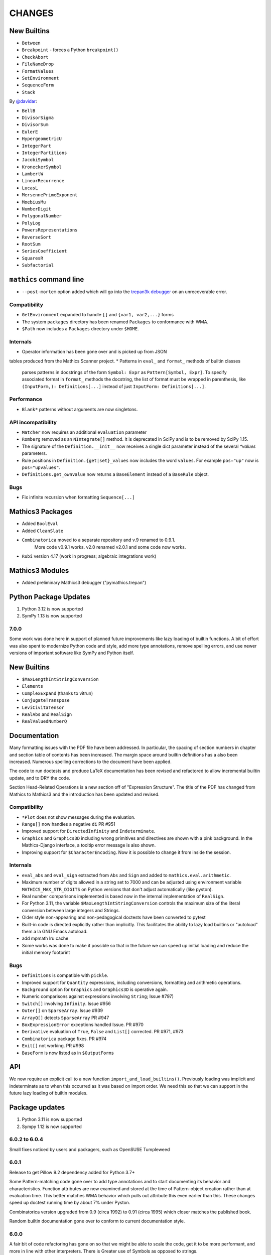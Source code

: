 CHANGES
=======


New Builtins
++++++++++++

* ``Between``
* ``Breakpoint`` - forces a Python ``breakpoint()``
* ``CheckAbort``
* ``FileNameDrop``
* ``FormatValues``
* ``SetEnvironment``
* ``SequenceForm``
* ``Stack``

By `@davidar <https://github.com/davidar>`_:

* ``BellB``
* ``DivisorSigma``
* ``DivisorSum``
* ``EulerE``
* ``HypergeometricU``
* ``IntegerPart``
* ``IntegerPartitions``
* ``JacobiSymbol``
* ``KroneckerSymbol``
* ``LambertW``
* ``LinearRecurrence``
* ``LucasL``
* ``MersennePrimeExponent``
* ``MoebiusMu``
* ``NumberDigit``
* ``PolygonalNumber``
* ``PolyLog``
* ``PowersRepresentations``
* ``ReverseSort``
* ``RootSum``
* ``SeriesCoefficient``
* ``SquaresR``
* ``Subfactorial``

``mathics`` command line
++++++++++++++++++++++++

* ``--post-mortem`` option added which will go into the `trepan3k debugger <https https://pypi.org/project/trepan3k/>`_ on an unrecoverable error.

Compatibility
-------------

* ``GetEnvironment`` expanded to handle ``[]`` and ``{var1, var2,...}`` forms
* The system ``packages`` directory has been renamed ``Packages`` to conformance with WMA.
* ``$Path`` now includes a ``Packages`` directory under ``$HOME``.

Internals
---------

* Operator information has been gone over and is picked up from JSON
tables produced from the Mathics Scanner project.
* Patterns in ``eval_`` and ``format_`` methods of builtin classes
  parses patterns in docstrings of the form
  ``Symbol: Expr`` as ``Pattern[Symbol, Expr]``.
  To specify associated format in ``format_`` methods the
  docstring, the list of format must be wrapped in parenthesis, like
  ``(InputForm,): Definitions[...]`` instead of just ``InputForm: Definitions[...]``.


Performance
-----------

* ``Blank*`` patterns without arguments are now singletons.

API incompatibility
-------------------

* ``Matcher`` now requires an additional ``evaluation`` parameter
* ``Romberg`` removed as an ``NIntegrate[]`` method. It is deprecated in SciPy and is to be removed by SciPy 1.15.
* The signature of the ``Definition.__init__`` now receives a single dict parameter instead of the several `*values` parameters.
* Rule positions in ``Definition.{get|set}_values`` now includes the word ``values``. For example ``pos="up"`` now is ``pos="upvalues"``.
* ``Definitions.get_ownvalue`` now returns a ``BaseElement`` instead of a ``BaseRule`` object.


Bugs
----

* Fix infinite recursion when formatting ``Sequence[...]``

Mathics3 Packages
+++++++++++++++++

* Added ``BoolEval``
* Added ``CleanSlate``
* ``Combinatorica`` moved to a separate repository and v.9 renamed to 0.9.1.
    More code v0.9.1 works. v2.0 renamed v2.0.1 and some code now works.
* ``Rubi`` version 4.17 (work in progress; algebraic integrations work)


Mathics3 Modules
++++++++++++++++

* Added preliminary Mathics3 debugger ("pymathics.trepan")

Python Package Updates
+++++++++++++++++++++++

#. Python 3.12 is now supported
#. SymPy 1.13 is now supported


7.0.0
-----

Some work was done here in support of planned future improvements like
lazy loading of builtin functions.  A bit of effort was also spent to
modernize Python code and style, add more type annotations, remove
spelling errors, and use newer versions of important software like
SymPy and Python itself.


New Builtins
++++++++++++

* ``$MaxLengthIntStringConversion``
* ``Elements``
* ``ComplexExpand`` (thanks to vitrun)
* ``ConjugateTranspose``
* ``LeviCivitaTensor``
* ``RealAbs`` and ``RealSign``
* ``RealValuedNumberQ``


Documentation
+++++++++++++

Many formatting issues with the PDF file have been addressed. In particular, the spacing of section numbers
in chapter and section table of contents has been increased. The margin space around builtin definitions has a
also been increased. Numerous spelling corrections to the document have been applied.

The code to run doctests and produce LaTeX documentation has been
revised and refactored to allow incremental builtin update, and to DRY the code.

Section Head-Related Operations is a new section off of "Expression
Structure". The title of the PDF has changed from Mathics to Mathics3
and the introduction has been updated and revised.

Compatibility
-------------

* ``*Plot`` does not show messages during the evaluation.
* ``Range[]`` now handles a negative ``di`` PR #951
* Improved support for ``DirectedInfinity`` and ``Indeterminate``.
* ``Graphics`` and ``Graphics3D`` including wrong primitives and directives
  are shown with a pink background. In the Mathics-Django interface, a tooltip
  error message is also shown.
* Improving support for ``$CharacterEncoding``. Now it is possible to change it
  from inside the session.


Internals
---------

* ``eval_abs`` and ``eval_sign`` extracted from ``Abs`` and ``Sign`` and added to ``mathics.eval.arithmetic``.
* Maximum number of digits allowed in a string set to 7000 and can be adjusted using environment variable
  ``MATHICS_MAX_STR_DIGITS`` on Python versions that don't adjust automatically (like pyston).
* Real number comparisons implemented is based now in the internal implementation of ``RealSign``.
* For Python 3.11, the variable ``$MaxLengthIntStringConversion`` controls the maximum size of
  the literal conversion between large integers and Strings.
* Older style non-appearing and non-pedagogical doctests have been converted to pytest
* Built-in code is directed explicitly rather than implicitly. This facilitates the ability to lazy load
  builtins or "autoload" them a la GNU Emacs autoload.
* add mpmath lru cache
* Some works was done to make it possible so that in the future we can speed up initial loading and reduce the initial memory footprint


Bugs
----

* ``Definitions`` is compatible with ``pickle``.
* Improved support for ``Quantity`` expressions, including conversions, formatting and arithmetic operations.
* ``Background`` option for ``Graphics`` and ``Graphics3D`` is operative again.
* Numeric comparisons against expressions involving ``String``; Issue #797)
* ``Switch[]`` involving ``Infinity``. Issue #956
* ``Outer[]`` on ``SparseArray``. Issue #939
* ``ArrayQ[]`` detects ``SparseArray`` PR #947
* ``BoxExpressionError`` exceptions handled Issue. PR #970
* ``Derivative`` evaluation of ``True``, ``False`` and ``List[]`` corrected. PR #971, #973
* ``Combinatorica`` package fixes. PR #974
* ``Exit[]`` not working. PR #998
* ``BaseForm`` is now listed as in ``$OutputForms``

API
+++

We now require an explicit call to a new function
``import_and_load_builtins()``. Previously loading was implicit and
indeterminate as to when this occurred as it was based on import
order. We need this so that we can support in the future lazy loading
of builtin modules.

Package updates
+++++++++++++++

#. Python 3.11 is now supported
#. Sympy 1.12 is now supported

6.0.2 to 6.0.4
--------------

Small fixes noticed by users and packagers, such as OpenSUSE Tumpleweed

6.0.1
-----

Release to get Pillow 9.2 dependency added for Python 3.7+

Some Pattern-matching code gone over to add type annotations and to start
documenting its behavior and characteristics. Function
attributes are now examined and stored at the time of Pattern-object creation
rather than at evaluation time. This better matches WMA behavior which pulls
out attribute this even earlier than this.  These changes speed up
doctest running time by about 7% under Pyston.

Combinatorica version upgraded from 0.9 (circa 1992) to 0.91 (circa 1995) which closer matches the published book.

Random builtin documentation gone over to conform to current documentation style.

6.0.0
-----

A fair bit of code refactoring has gone on so that we might be able to
scale the code, get it to be more performant, and more in line with
other interpreters. There is Greater use of Symbols as opposed to strings.

The builtin Functions have been organized into grouping akin to what is found in WMA.
This is not just for documentation purposes, but it better modularizes the code and keep
the modules smaller while suggesting where functions below as we scale.

Image Routines have been gone over and fixed. Basically we use Pillow
imaging routines and as opposed to home-grown image code.

A number of Built-in functions that were implemented were not accessible for various reasons.

Mathics3 Modules are better integrated into the documentation.
Existing Mathics3 modules ``pymathics.graph`` and ``pymathics.natlang`` have
had a major overhaul, although more is needed. And will continue after the 6.0.0 release

We have gradually been rolling in more Python type annotations and
current Python practices such as using ``isort``, ``black`` and ``flake8``.

Evaluation methods of built-in functions start ``eval_`` not ``apply_``.


API
+++

#. New function ``mathics.system_info.python_implementation()`` shows the Python Implementation, e.g. CPython, PyPy, Pyston that is running Python. This is included in the information ``mathics.system_info.mathics_system__system_info()`` returns and is used in ``$PythonImplementation``
#. A list of optional software can be found in ``mathics.optional_software``. Versions of that software are included in ``mathics.version_info``.


Package update
--------------

#. SymPy 1.11.1 accepted
#. Numpy 1.24.0 accepted


New Builtins
++++++++++++

#. ``$BoxForms``
#. ``$OutputForms``
#. ``$PrintForms``
#. ``$PythonImplementation``
#. ``Accuracy``
#. ``ClebschGordan``
#. ``ComplexExpand`` (@yzrun)
#. ``Curl`` (2-D and 3-D vector forms only)
#. ``DiscretePlot``
#. ``Kurtosis``
#. ``ListLogPlot``
#. ``LogPlot``
#. ``$MaxMachineNumber``
#. ``$MinMachineNumber``
#. ``NumberLinePlot``
#. ``PauliMatrix``
#. ``Remove``
#. ``SetOptions``
#. ``SixJSymbol``
#. ``Skewness``
#. ``ThreeJSymbol``


Documentation
+++++++++++++

#. All Builtins have links to WMA pages.
#. "Accuracy and Precision" section added to the Tutorial portion.
#. "Attribute Definitions" section reinstated.
#. "Expression Structure" split out as a guide section (was "Structure of Expressions").
#. "Exponential Functional" split out from "Trigonometry Functions"
#. "Functional Programming" section split out.
#. "Image Manipulation" has been split off from Graphics and Drawing and turned into a guide section.
#. Image examples now appear in the LaTeX and therefore the PDF doc
#. "Logic and Boolean Algebra" section reinstated.
#. "Forms of Input and Output" is its own guide section.
#. More URL links to Wiki pages added; more internal cross links added.
#. "Units and Quantities" section reinstated.
#. The Mathics3 Modules are now included in LaTeX and therefore the PDF doc.

Internals
+++++++++

#. ``boxes_to_`` methods are now optional for ``BoxElement`` subclasses. Most of the code is now moved to the ``mathics.format`` submodule, and implemented in a more scalable way.
#. ``from_mpmath`` conversion supports a new parameter ``acc`` to set the accuracy of the number.
#. ``mathics.builtin.inout`` was split in several modules (``inout``, ``messages``, ``layout``, ``makeboxes``) in order to improve the documentation.
#. ``mathics.eval`` was create to have code that might be put in an instruction interpreter. The opcodes-like functions start ``eval_``, other functions are helper functions for those.
#. Operator name to Unicode or ASCII comes from Mathics scanner character tables.
#. Builtin instance methods that start ``eval`` are considered rule matching and function application; the use of the name ``apply``is deprecated, when ``eval`` is intended.
#. Modularize and improve the way in which ``Builtin`` classes are selected to have an associated ``Definition``.
#. ``_SetOperator.assign_elementary`` was renamed as ``_SetOperator.assign``. All the special cases are not handled by the ``_SetOperator.special_cases`` dict.
#. ``isort`` run over all Python files. More type annotations and docstrings on functions added.
#. caching on immutable atoms like, ``String``, ``Integer``, ``Real``, etc. was improved; the ``__hash__()`` function was sped up. There is a small speedup overall from this at the expense of increased memory.
#. more type annotations added to functions, especially builtin functions
#. Numerical constants used along the code was renamed using caps, according to the Python's convention.

Bugs
++++

# ``0`` with a given precision (like in ```0`3```) is now parsed as ``0``, an integer number.
# Reading certain GIFs now work again
#. ``Random[]`` works now.
#. ``RandomSample`` with one list argument now returns a random ordering of the list items. Previously it would return just one item.
#. Origin placement corrected on ``ListPlot`` and ``LinePlot``.
#. Fix long-standing bugs in Image handling
#. Some scikit image routines line ``EdgeDetect`` were getting omitted due to overly stringent PyPI requirements
#. Units and Quantities were sometimes failing. Also they were omitted from documentation.
#. Better handling of ``Infinite`` quantities.
#. Improved ``Precision`` and ``Accuracy``compatibility with WMA. In particular, ``Precision[0.]`` and ``Accuracy[0.]``
#. Accuracy in numbers using the notation ``` n.nnn``acc ```  now is properly handled.
#. numeric precision in mpmath was not reset after operations that changed these. This cause huges slowdowns after an operation that set the mpmath precision high. This was the source of several-minute slowdowns in testing.
#. GIF87a (```MadTeaParty.gif`` or ExampleData) image loading fixed
#. Replace non-free Leena image with a a freely distributable image. Issue #728


PyPI Package requirements
+++++++++++++++++++++++++

Mathics3 aims at a more richer set of functionality.

Therefore NumPy and Pillow (9.10 or later) are required Python
packages where they had been optional before.  In truth, probably
running Mathics without one or both probably did not work well if it
worked at all; we had not been testing setups that did not have NumPy.

Enhancements
++++++++++++

#. Vector restriction on ``Norm[]`` removed. "Frobinius" p-form allowed.
#. Better handling of comparisons with finite precision numbers.
#. Improved implementation for  ``Precision``.
#. Infix operators, like ``->`` render with their Unicode symbol when ``$CharacterEncoding`` is not "ASCII".
#. ``Grid`` compatibility with WMA was improved.  Now it supports non-uniform list of lists and lists with general elements.
#. Support for BigEndian Big TIFF



5.0.2
-----

Get in `requirements-cython.txt`` into tarball. Issue #483

New Symbols
+++++++++++

#. ``Undefined``



5.0.1
-----

Mostly a release to fix a Python packaging problem.

Internals
+++++++++


#. ``format`` and ``do_format`` methods were removed from the interface of
   ``BaseElement``, becoming non-member functions.
#. The class ``BoxElement`` was introduced as a base for boxing elements.

New Builtin
+++++++++++
#. 'Inverse Gudermannian'.

Documentation
+++++++++++++

Hyperbolic functions were split off form trigonometry and exponential functions. More URL links were added.

Bugs
++++

#. Creating a complex number from Infinity no longer crashes and returns 'I * Infinity'

5.0.0
------


This release starts to address some of the performance problems and terminology confusion that goes back to the very beginning.
As a result, this release is not API compatible with prior releases.

In conjunction with the performance improvement in this release, we start refactoring some of the core classes and modules to start to get this to look and act more like other interpreters, and to follow more current Python practice.

More work will continue in subsequent releases.

New Builtins
++++++++++++
#. Euler's ``Beta`` function.
#. ``Bernoulli``.
#. ``CatalanNumber`` (Integer arguments only).
#. ``CompositeQ``.
#. ``Diagonal``. Issue #115.
#. ``Divisible``.
#. ``EllipticE``
#. ``EllipticF``
#. ``EllipticK``
#. ``EllipticPi``
#. ``EulerPhi``
#. ``$Echo``. Issue #42.
#. ``FindRoot`` was improved for supporting numerical derivatives Issue #67, as well as the use of scipy libraries when are available.
#. ``FindRoot`` (for the ``newton`` method) partially supports ``EvaluationMonitor`` and ``StepMonitor`` options.
#. ``FindMinimum`` and ``FindMaximum`` now have a minimal implementation for 1D problems and the use of scipy libraries when are available.
#. ``LogGamma``.
#. ``ModularInverse``.
#. ``NumericFunction``.
#. ``Projection``.
#. Partial support for Graphics option ``Opacity``.
#. ``SeriesData`` operations was improved.
#. ``TraceEvaluation[]`` shows expression name calls and return values of it argument.
   -  Pass option ``ShowTimeBySteps``, to show accumulated time before each step
   - The variable ``$TraceEvalution`` when set True will show all expression evaluations.
#. ``TraditionalForm``


Enhancements
++++++++++++

#. ``D`` acts over ``Integrate`` and  ``NIntegrate``. Issue #130.
#. ``SameQ`` (``===``) handles chaining, e.g. ``a == b == c`` or ``SameQ[a, b, c]``.
#. ``Simplify`` handles expressions of the form ``Simplify[0^a]`` Issue #167.
#. ``Simplify`` and ``FullSimplify`` support optional parameters ``Assumptions`` and ``ComplexityFunction``.
#. ``UnsameQ`` (``=!=``) handles chaining, e.g. ``a =!= b =!= c`` or ``UnsameQ[a, b, c]``.
#. Assignments to usage messages associated with ``Symbols`` is allowed as it is in WMA. With this and other changes, Combinatorica 2.0 works as written.
#. ``Share[]`` performs an explicit call to the Python garbage collection and returns the amount of memory free.
#. Improve the compatibility of ``TeXForm`` and ``MathMLForm`` outputs with WMA. MathML tags around numbers appear as "<mn>" tags instead of "<mtext>", except in the case of ``InputForm`` expressions. In TeXForm some quotes around strings have been removed to conform to WMA. It is not clear whether this is the correct behavior.
#. Allow ``scipy`` and ``skimage`` to be optional. In particular: revise ``Nintegrate[]`` to use ``Method="Internal"`` when scipy isn't available.
#. Pyston up to versions from 2.2 to 2.3.4 are supported as are PyPy versions from 3.7-7.3.9.0 up 3.9-7.3.9. However those Python interpreters may have limitations and limitations on packages that they support.
#. Improved support for ``Series`` Issue #46.
#. ``Cylinder`` rendering is implemented in Asymptote.


Documentation
+++++++++++++

#. "Testing Expressions" section added.
#. "Representation of Numbers" section added.
#. "Descriptive Statistics" section added and "Moments" folded into that.
#. Many More URL references. ``<url>`` now supports link text.
#. Reference Chapter and Sections are now in alphabetical order
#. Two-column mode was removed in most sections so the printed PDF looks nicer.
#. Printed Error message output in test examples is in typewriter font and doesn't drop inter-word spaces.

Internals
+++++++++

#. Inexplicably, what the rest of the world calls a "nodes" in a tree or or in WMA "elements" in a tree had been called a "leaves". We now use the proper term "element".
#. Lots of predefined ``Symbol``s have been added. Many appear in the module ``mathics.core.systemsymbols``.
#. Attributes are now stored in a bitset instead of a tuple of string. This speeds up attributes read, and RAM usage, .
#. ``Symbol.is_numeric`` and  ``Expression.is_numeric`` now uses the attribute ``Definition.is_numeric`` to determine the returned value.
#. ``NIntegrate`` internal algorithms and interfaces to ``scipy`` were moved to ``mathics.algorithm.integrators`` and ``mathics.builtin.scipy_utils.integrators`` respectively.
#. ``N[Integrate[...]]`` now is evaluated as ``NIntegrate[...]``
#. Definitions for symbols ``CurrentContext`` and ``ContextPath[]`` are mirrored in the ``mathics.core.definitions.Definitions`` object for faster access.
#. ``FullForm[List[...]]`` is shown as ``{...}`` according to the WL standard.
#. ``Expression.is_numeric()`` accepts an ``Evaluation`` object as a parameter;  the definitions attribute of that is used.
#. ``SameQ`` first checks the type, then the ``id``, and then names in symbols.
#. In ``mathics.builtin.patterns.PatternTest``, if the condition is one of the most used tests (``NumberQ``, ``NumericQ``, ``StringQ``, etc) the ``match`` method is overwritten to specialized versions that avoid function calls.
#. ``mathics.core.patterns.AtomPattern`` specializes the comparison depending of the ``Atom`` type.
#. To speed up development, you can set ``NO_CYTHON`` to skip Cythonizing Python modules. If you are using Pyston or PyPy, Cythonization slows things down.
#. ``any`` and``all`` calls were unrolled as loops in Cythonized modules: this avoids the overhead of a function call replacing it by a (C) for loop, which is faster.
#. A bug was fixed relating to the order in which ``mathics.core.definitions`` stores the rules
#. ``InstanceableBuiltin`` -> ``BuiltinElement``
#. ``BoxConstruction`` -> ``BoxExpression``
#. the method ``Element.is_true()`` was removed in favor of ``is SymbolTrue``
#. ``N[_,_,Method->method]`` was reworked. Issue #137.
#. The methods  ``boxes_to_*`` were moved to ``BoxExpression``.
#. remove ``flatten_*`` from the ``Atom`` interface.
#. ``Definition`` has a new property ``is_numeric``.

Speed improvements:
-------------------

#. Creating two ``Symbol`` objects with the same name will give the same object. This avoids unnecessary string comparisons, and calls to ``ensure_context``.
#. Attributes are now stored in a bitset instead of a tuple of strings.
#. The ``Definitions`` object has two properties: ``current_contex`` and ``context_path``. This speeds up the lookup of symbols names.  These properties store their values into the corresponding symbols in the ``builtin`` definitions.
#. ``eval_N`` was add to speed up the then often-used built-in function ``N``.
#. ``Expression`` evaluation was gone over and improved. properties on the collection which can speed up evaluation, such as whether an expression is fully evaluated, is ordered, or is flat are collected.
#. ``List`` evaluation is customized. There is a new ``ListExpression`` class which has a more streamlined ``evaluate()`` method. More of this kind of thing will follow
#. ``BaseExpression.get_head`` avoids building a symbol saving two function calls.


Package update
--------------

#. SymPy 1.10.1

Compatibility
+++++++++++++

#. ``ScriptCommandLine`` now returns, as the first element, the name of the script file (when available), for compatibility with WMA. Issue #132.
#. ``Expression.numerify`` improved in a way to obtain a behavior closer to WMA.
#. ``NumericQ`` lhs expressions are now handled as a special case in assignment. For example, ``NumericQ[a]=True`` tells the interpreter that ``a`` must be considered a numeric quantity, so ``NumericQ[Sin[a]]`` evaluates to ``True``.

Bugs
++++

#. ``First``, ``Rest`` and  ``Last`` now handle invalid arguments.
#.  ``Set*``: fixed issue #128.
#.  ``SameQ``: comparison with MachinePrecision only needs to be exact within the last bit Issue #148.
#. Fix a bug in ``Simplify`` that produced expressions of the form ``ConditionalExpression[_,{True}]``.
#. Fix bug in ``Clear``  and ``ClearAll`` (#194).
#. Fix base 10 formatting for infix ``Times``. Issue #266.
#. Partial fix of ``FillSimplify``
#. Streams used in MathicsOpen are now freed and their file descriptors now released. Issue #326.
#. Some temporary files that were created are now removed from the filesystem. Issue #309.
#. There were a number of small changes/fixes involving ``NIntegrate`` and its Method options. ``Nintegrate`` tests have been expanded.
#. Fix a bug in handling arguments of pythonized expressions, that are produced by ``Compile`` when the llvmlite compiler fails.
#. ``N`` now handles arbitrary precision numbers when the number of digits is not specified.
#. `N[Indeterminate]` now produces `Indeterminate` instead a `PrecisionReal(nan)`.
#. Fix crash in ``NestWhile`` when supplying ``All`` as the fourth argument.
#. Fix the comparison between ``Image`` and other expressions.
#. Fix an issue that prevented that `Collect` handles properly polynomials on expressions (issue #285).
#. Fix a bug in formatting expressions of the form ``(-1)^a`` without the parenthesis (issue #332).
#. Fix a but in failure in the order in which ``mathics.core.definitions`` stores the rules.
#. Numeric overflows now do not affect the full evaluation, but instead just the element which produce it.
#. Compatibility with the way expressions are ordered more closely follows WMA: Now expressions with fewer elements come first (issue #458).
#. The order of the context name resolution (and ``$ContextPath``) was switched; ``"System`` comes before ``"Global``.

Incompatible changes
+++++++++++++++++++++

The following changes were motivated by a need to speed up the interpreter.

#. ``Expression`` arguments differ. The first parameter has to be a ``Symbol`` while the remaining arguments have to be some sort of ``BaseElement`` rather than something that can be converted to an element. Properties for the collection of elements can be specified when they are known. To get the old behavior, use ``to_expression``
#. Expressions which are lists are a new kind of class, ``ListExpression``. As with expressions, the constructor requires valid elements, not something convertible to an element. Use ``to_mathics_list``


-----------------


4.0.1
-----

New builtins
++++++++++++

#. ``Guidermannian``
#. ``Cone``
#. ``Tube``
#. ``Normal`` now have a basic support for ``SeriesData``

Tensor functions:

#. ``RotationTransform``
#. ``ScalingTransform``
#. ``ShearingTransform``
#. ``TransformationFunction``
#. ``TranslationTransform``

Spherical Bessel functions:

#. ``SphericalBesselJ``
#. ``SphericalBesselY``
#. ``SphericalHankelH1``
#. ``SphericalHankelH2``

Gamma functions:

#. ``PolyGamma``
#. ``Stieltjes``

Uniform Polyhedron
#. ``Dodecahedron``
#. ``Icosahedron``
#. ``Octahedron``
#. ``TetraHedron``
#. ``UniformPolyedron``

Mathics-specific

#. ``TraceBuiltin[]``, ``$TraceBuiltins``, ``ClearTrace[]``, ``PrintTrace[]``

These collect builtin-function call counts and elapsed time in the routines.
``TraceBuiltin[expr]`` collects information for just *expr*. Whereas
setting ``$TraceBuiltins`` to True will accumulate results of evaluations
``PrintTrace[]`` dumps the statistics and ``ClearTrace[]`` clears the statistics data.

``mathics -T/--trace-builtin`` is about the same as setting
``$TraceBuiltins = True`` on entry and runs ``PrintTrace[]`` on exit.


Bugs
++++

#. Fix and document better behavior of ``Quantile``
#. Improve Asymptote ``BezierCurve`` implementation
#. ``Rationalize`` gives symmetric results for +/- like MMA does. If the result is an integer, it stays that way.
#. stream processing was redone. ``InputStream``, ``OutputStream`` and ``StringToStream`` should all open, close, and assign stream numbers now

4.0.0
#.----

The main thrust behind this API-breaking release is to be able to
support a protocol for Graphics3D.

It new Graphics3D protocol is currently expressed in JSON. There is an
independent `threejs-based module
<https://www.npmjs.com/package/@mathicsorg/mathics-threejs-backend>`_
to implement this. Tiago Cavalcante Trindade is responsible for this
code.

The other main API-breaking change is more decentralization of the
Mathics Documentation. A lot more work needs to go on here, and so
there will be one or two more API breaking releases. After this
release, the documentation code will be split off into its own git
repository.

Enhancements
++++++++++++

#. a Graphics3D protocol, mentioned above, has been started
#. ``mathics.setting`` have been gone over to simplify.
#. A rudimentary and crude SVG Density Plot was added. The prior method relied on mysterious secret handshakes in JSON between Mathics Core and Mathics Django. While the density plot output was nicer in Mathics Django, from an overall API perspective this was untenable. A future version may improve SVG handling of Density plots using elliptic density gratings in SVG. And/or we may define this in the JSON API.
#. SVG and Asymptote drawing now includes inline comments indicating which Box Structures are being implemented in code

Documentation
+++++++++++++

#. Document data used in producing PDFs and HTML-rendered documents is now stored in both the user space, where it can be extended, and in the package install space -- which is useful when there is no user-space data.
#. The documentation pipeline has been gone over. Turning the internal data into a LaTeX file is now a separate own program. See ``mathics/doc/test/README.rst`` for an overview of the dataflow needed to create a PDF.
#. Summary text for various built-in functions has been started. These  summaries are visible in Mathics Django when lists links are given in Chapters, Guide Sections, or Sections.
#. A Sections for Lists has been started and grouping for these have been added. So code and sections have moved around here.
#. Regexp detection of tests versus document text has been improved.
#. Documentation improved
#. The flakiness around showing sine graphs with filling on the axes or below has been addressed. We now warn when a version of Asymptote or Ghostscript is used that is likely to give a problem.

Bugs
++++

#. A small SVGTransform bug was fixed. Thanks to axelclk for spotting.
#. Elliptic arcs are now supported in Asymptote. There still is a bug however in calculating the bounding box when this happens.
#. A bug in image decoding introduced in 3.1.0 or so was fixed.
#. A bug SVG LineBoxes was fixed

Regressions
+++++++++++

#. Some of the test output for builtins inside a guide sections is not automatically rendered
#. Density plot rendered in Mathics Django do not render as nice since we no longer use the secret protocol handshake hack. We may fix this in a future release
#. Some of the Asymptote graphs look different. Graphic3D mesh lines are not as prominent or don't appear. This is due to using a newer version of Asymptote, and we will address this in a future release.

3.1.0
-----

New variables and builtins
++++++++++++++++++++++++++

#. ``Arrow`` for Graphics3D (preliminary)
#. ``Cylinder`` (preliminary)
#. ``Factorial2`` PR #1459 Issue #682.

Enhancements
++++++++++++

Large sections like the "Strings and Characters", "Integer Functions" and "Lists" sections
have been broken up into subsections. These more closely match
online WL "Guide" sections.  This is beneficial not just in the
documentation, but also for code organization. See PRs #1464, #1473.

A lot more work is needed here.

The Introduction section of the manual has been revised. Licensing and Copyright/left sections
have been reformatted for non-fixed-width displays. #1474

PolarPlot documentation was improved. #1475.

A getter/setter method for Mathics settings was added #1472.


Bugs
++++

#. Add ``requirements-*.txt``to distribution files. ``pip install Mathics3[dev]`` should work now. PR #1461
#. Some ``PointBox`` bugs were fixed
#. Some ``Arrow3DBox`` and ``Point3DBox`` bugs were fixed PR #1463
#. Fix bug in ``mathics`` CLI when  ``-script`` and ``-e`` were combined PR #1455

-----------------


3.0.0
-----

Overall there is a major refactoring underway of how formatting works
and its interaction with graphics.  More work will come in later releases.

Some of the improvements are visible not here but in the front-ends
mathicsscript and mathics-django. In mathicsscript, we can now show
SVG images (via matplotlib).  In Mathics Django, images and threejs
graphs are no longer embedded in MathML.

A lot of the improvements in this release were done or made possible with the help of
Tiago Cavalcante Trindade.

Enhancements
++++++++++++

It is now possible to get back SVG, and graphics that are not embedded in MathML.

The code is now Pyston 2.2 compatible. However ``scipy`` ``lxml`` are
not currently available on Pyston so there is a slight loss of
functionality. The code runs about 30% faster under Pyston 2.2. Note
that the code also works under PyPy 3.7.

Bugs
++++

#. Tick marks and the placement of numbers on charts have been corrected. PR #1437
#. Asymptote now respects the ``PointSize`` setting.
#. In graphs rendered in SVG, the ``PointSize`` has been made more closely match Mathematica.
#. Polygons rendered in Asymptote now respects the even/odd rule for filling areas.

Density Plots rendered in SVG broke with this release. They will be reinstated in the future.

Documentation
+++++++++++++

Go over settings file to ensure usage names are full sentences.

We have started to put more builtins in the sections or subsections
following the organization in Mathematics 5 or as found in the online
Wolfram Language Reference. As a result, long lists in previous topics
are a bit shorter and there are now more sections. This work was
started in 2.2.0.

More work is needed on formatting and showing this information, with
the additional breakout we now have subsections. More reorganization
and sectioning is needed.

These cleanups will happen in a future version.

Chapters without introductory text like ``Structural Operations``, or ``Tensors`` have had descriptions added.

Sections that were empty have either been expanded or removed because
the underlying name was never a user-level built in, e.g. the various
internal Boxing functions like ``DiskBox``, or ``CompiledCodeBox``

Documentation specific builtins like ``PolarPlot`` or
``BernsteinBasis`` have been added improved, and document examples
have been revised such as for ``PieChart``, ``Pi`` and others.

The Mathics Gallery examples have been updated.

Some slight improvements were made to producing the PDF and more kinds
of non-ASCII symbols are tolerated. Expect more work on this in the future via tables from the `Mathics Scanner <https://pypi.org/project/Mathics-Scanner/1.2.1/>`_ project.

Chapters are no longer in Roman Numerals.


Internal changes
++++++++++++++++

#. ``docpipline.py``  accepts the option ``--chapters`` or ``-c`` to narrow tests to a particular chapter
#. Format routines have been isolated into its own module. Currently we have format routines for SVG, JSON and Asymptote. Expect more reorganization in the future.
#. Boxing routines have been isolated to its own module.
#. The entire code base has been run through the Python formatter `black <https://black.readthedocs.io/en/stable/>`_.
#. More Python3 types to function signatures have been added.
#. More document tests that were not user-visible have been moved to unit tests which run faster. More work is needed here.

2.2.0
-----

Package update
++++++++++++++

#. SymPy 1.8

New variables and builtins
++++++++++++++++++++++++++

#. ``Arg``
#. ``CoefficientArrays`` and ``Collect`` (#1174, #1194)
#. ``Dispatch``
#. ``FullSimplify``
#. ``LetterNumber`` #1298. The ``alphabet`` parameter supports only a minimal number of languages.
#. ``MemoryAvailable``
#. ``MemoryInUse``
#. ``Nand`` and ``Nor`` logical functions.
#. ``Series``,  ``O`` and ``SeriesData``
#. ``StringReverse``
#. ``$SystemMemory``
#. Add all of the named colors, e.g. ``Brown`` or ``LighterMagenta``.



Enhancements
++++++++++++

#. a function ``evaluate_predicate`` allows for a basic predicate evaluation using ``$Assumptions``.
#. ``Attributes`` accepts a string parameter.
#. ``Cases`` accepts Heads option. Issue #1302.
#. ``ColorNegate`` for colors is supported.
#. ``D`` and ``Derivative`` improvements.
#. ``Expand`` and ``ExpandAll`` now support a second parameter ``patt`` Issue #1301.
#. ``Expand`` and ``ExpandAll`` works with hyperbolic functions (``Sinh``, ``Cosh``, ``Tanh``, ``Coth``).
#. ``FileNames`` returns a sorted list. Issue #1250.
#. ``FindRoot`` now accepts several optional parameters like ``Method`` and ``MaxIterations``. See Issue #1235.
#. ``FixedPoint`` now supports the ``SameTest`` option.
#. ``mathics`` CLI now uses its own Mathics ``settings.m`` file
#. ``Prepend`` works with ``DownValues`` Issue #1251
#. ``Prime`` and ``PrimePi`` now accept a list parameter and have the ``NumericFunction`` attribute.
#. ``Read`` with ``Hold[Expression]`` now supported. (#1242)
#. ``ReplaceRepeated`` and ``FixedPoint`` now supports the ``MaxIteration`` option. See Issue #1260.
#. ``Simplify`` performs a more sophisticated set of simplifications.
#. ``Simplify`` accepts a second parameter that temporarily overwrites ``$Assumptions``.
#. ``StringTake`` now accepts form containing a list of strings and specification. See Issue #1297.
#. ``Table`` [*expr*, *n*] is supported.
#. ``ToExpression`` handles multi-line string input.
#. ``ToString`` accepts an optional *form* parameter.
#. ``ToExpression`` handles multi-line string input.
#. ``$VersionNumber`` now set to 10.0 (was 6.0).
#. The implementation of Streams was redone.
#. Function ``mathics.core.definitions.autoload_files`` was added and exposed to allow front-ends to provide their own custom Mathics. settings.
#. String output in the ``mathics`` terminal has surrounding quotes to make it more visually distinct from unexpanded and symbol output. To disable this behavior use ``--strict-wl-output``.


Bug fixes
+++++++++

#. ``SetTagDelayed`` now does not evaluate the RHS before assignment.
#. ``$InstallationDirectory`` starts out ``Unprotected``.
#. ``FindRoot`` now handles equations.
#. Malformed Patterns are detected and an error message is given for them.
#. Functions gone over to ensure the ``Listable`` and ``NumericFunction`` properties are correct.


Incompatible changes
#.-------------------

#. ``System`$UseSansSerif`` moved from core and is sent front-ends using ``Settings`$UseSansSerif``.


Internal changes
#.---------------

#. ``docpipeline.py``  accepts the option ``-d`` to show how long it takes to parse, evaluate and compare each individual test. ``-x`` option (akin to ``pytests -x`` is a short-hand for stop on first error
#. Some builtin functions have been grouped together in a module underneath the top-level builtin directory.  As a result, in the documents you will list some builtins listed under an overarching category like ``Specific Functions`` or ``Graphics, Drawing, and Images``. More work is expected in the future to improve document sectioning.
#. ``System`$Notebooks`` is removed from settings. It is in all of the front-ends now.


2.1.0
-----

New builtins
++++++++++++

#. ``ArcTanh``
#. ``ByteArray``
#. ``CreateFile``
#. ``CreateTemporary``
#. ``FileNames``
#. ``NIntegrate``
#. ``PartitionsP``
#. ``$Notebooks``
#. ``SparseArray``

Enhancements
++++++++++++

#. The Mathics version is checked for builtin modules at load time. A message is given when a builtin doesn't load.
#. Automatic detection for the best strategy to numeric evaluation of constants.
#. ``FileNameJoin`` now implements ``OperatingSystem`` option
#. Mathics functions are accepted by ``Compile[]``. The return value or type will be ``Compile[] and CompiledFunction[]``.  Every Mathics Expression can have a compiled form, which may be implemented as a Python function.
#. ``Equal[]`` now compares complex against other numbers properly.
#. Improvements in handling products with infinite factors: ``0 Infinity``-> ``Indeterminate``, and ``expr Infinity``-> ``DirectedInfinite[expr]``
#. ``$Path`` is now ``Unprotected`` by default
#. ``Read[]`` handles expressions better.
#. ``StringSplit[]`` now accepts a list in the first argument.
#. ``SetDelayed[]`` now accepts several conditions imposed both at LHS as well as RHS.
#. Axes for 2D Plots are now rendered for SVGs
#. ``InsertBox`` accepts an opaque parameter


Bug fixes
+++++++++

``TeXForm[]`` for integrals are now properly formatted.


Mathics3 Modules
++++++++++++++++

#. Mathics3 modules now can run initialization code when are loaded.
#. The ``builtins`` list is not hard-linked to the library anymore. This simplifies the loading and reloading of pymathics modules.
#. Decoupling of BoxConstructors from the library. Now are defined at the level of the definition objects. This is useful for customizing the Graphics output if it is available.


Miscellanea
+++++++++++

#. A pass was made to improve Microsoft Windows compatibility and testing Windows under MSYS.
#. Include numpy version in version string. Show in CLI
#. Small CLI tweaks ``--colors=None`` added to match mathicsscript.
#. In the ``BaseExpression`` and derived classes, the method ``boxes_to_xml`` now are called ``boxes_to_mathml``.
#. In the ``format`` method of the class ``Evaluation``,  the builtin ``ToString`` is called instead of  ``boxes_to_text``
#. In order to control the final form of boxes from the user space in specific symbols and contexts.
#. ``GraphicsBox`` now have two methods:  ``to_svg`` and  ``to_mathml``. The first produces SVG plain text while the second produces ``<mglyph ...>`` tags with base64 encoded SVGs.


What's to expect in a Future Release
++++++++++++++++++++++++++++++++++++

#. Improved ``Equal`` See `PR #1209 <https://github.com/mathics/Mathics/pull/1209/>`_
#. Better Unicode support, especially for Mathics operators
#. Improved ``D[]`` and ``Derivative[]`` See `PR #1220 <https://github.com/mathics/Mathics/pull/1209/>`_.
#. Improved performance
#. ``Collect[]`` See `Issue #1194 <https://github.com/mathics/Mathics/issues/1194>`_.
#. ``Series[]`` See `Issue #1193 <https://github.com/mathics/Mathics/issues/1194>`_.


2.0.0
-----

To accommodate growth and increased use of pieces of Mathics inside other packages, parts of Mathics have been split off and moved to separate packages. In particular:

#. The Django front-end is now a PyPI installable package called `Mathics-Django <https://pypi.org/project/Mathics-Django/>`_.
#. Scanner routines, character translation tables to/from Unicode, and character properties are now `mathics-scanner <https://github.com/Mathics3/mathics-scanner>`_.
#. Specific builtins involving heavy, non-standard routines were moved to pymathics modules `pymathics-graph <https://github.com/Mathics3/pymathics-graph>`_, `pymathics-natlang <https://github.com/Mathics3/pymathics-natlang>`_.

Incompatible changes:
+++++++++++++++++++++

#. ``-e`` ``--execute`` is better suited for embedded use. It shows just evaluation output as text.
#. Docker scripts ``dmathics``, ``dmathicsscript`` and ``dmathicsserver`` have been removed. They are part of the ``docker-mathics`` a separate PyPI package.

The bump in the major version number reflects major changes in this release. Another major release is planned soon, with more major changes.

See below for future work planned.

New builtins
++++++++++++

#. ``AnglePath``,  ``AnglePathFold``, ``AngleVector``
#. ``BoxData``, ``TextData``, ``InterpretationBox``, ``StyleBox``, ``TagBox``, ``TemplateBox``, ``ButtonBox``, ``InterpretationBox``
#. ``ContinuedFraction``
#. ``ConvertCommonDumpRemoveLinearSyntax`` and ``System`ConvertersDump`` context variables
#. ``FirstCase``, ``Lookup``, ``Key``, ``Lookup`` and ``Failure``
#. ``Haversine``, ``InverseHaversine``
#. ``Insert`` and ``Delete``
#. ``LerchPhi``
#. ``MathicsVersion`` (this is not in WL)
#. ``NumberQ``
#. ``PossibleZeroQ`` PR #1100
#. ``Run``
#. ``Show``
#. ``SympyObject``
#. ``TimeRemaining`` and ``TimeConstrained``
#. ``\[RadicalBox]``
#.  Improving support for options in the Plot module: ``Axes``, ``Filling``, ``ImageSize``, ``Joined``

New constants
+++++++++++++

Mathematical Constants is now its own module/section. Constants have been filled out. These constants have been added:

#. ``Catalan``
#. ``Degree``
#. ``Glaisher``
#. ``GoldenRatio``
#. ``Khinchin``

Many of these and the existing constants are computable via mpmath, NumPy, or Sympy.

Settings through WL variables
+++++++++++++++++++++++++++++

Certain aspects of the kernel configuration are now controlled by variables, defined in ``/autoload/settings.m``.

#. ``$GetTrace`` (``False`` by default).  Defines if when a WL module is load through ``Get``, definitions will be traced (for debug).
#. ``$PreferredBackendMethod`` Set this do whether to use mpmath, NumPy or SymPy for numeric and symbolic constants and methods when there is a choice (``"sympy"`` by default) (see #1124)

Enhancements
++++++++++++

#. Add ``Method`` option "mpmath" to compute ``Eigenvalues`` using mpmath (#1115).
#. Improve support for ``OptionValue`` and ``OptionsPattern`` (#1113)

Bug fixes
+++++++++

Numerous bugs were fixed while working on Combinatorica V0.9 and CellsToTeX.

#. ``Sum`` involving numeric integer bounds involving Mathics functions fixed.
#. ``Equal`` ``UnEqual`` testing on Strings (#1128).

Document updates
++++++++++++++++

#. Start a readthedocs `Developer Guide <https://mathics-development-guide.reandthedocs.io/en/latest/>`_

Enhancements and bug fixes:
+++++++++++++++++++++++++++

#. Fix evaluation timeouts
#. ``Sum``'s lower and upper bounds can now be Mathics expressions

Miscellanea
+++++++++++

#. Enlarge the set of ``gries_schneider`` tests
#. Improve the way builtins modules are loaded at initialization time (#1138).

Future
++++++

#. We are in the process of splitting out graphics renderers, notably for matplotlib. See `pymathics-matplotlib <https://github.com/Mathics3/pymathics-matplotlib>`_.
#. Work is also being done on asymptote. See `PR #1145 <https://github.com/mathics/Mathics/pull/1145>`_.
#. Makeboxes is being decoupled from a renderer. See `PR #1140 <https://github.com/mathics/Mathics/pull/1140>`_.
#. Inline SVG will be supported (right now SVG is binary).
#. Better support integrating Unicode in output (such as for Rule arrows) is in the works. These properties will be in the scanner package.
#. A method option ("mpmath", "sympy", or "numpy") will be added to the ``N[]``. See `PR #1144 <https://github.com/mathics/Mathics/pull/1144>`_.


1.1.1
-----

This may be the last update before some major refactoring and interface changing occurs.

In a future 2.0.0 release, Django will no longer be bundled here. See `mathics-django <https://github.com/Mathics3/mathics-django>` for the unbundled replacement.

Some changes were made to support `Pymathics Graph <https://github.com/Mathics3/pymathics-graph>`_, a new graph package bundled separately, and to support the ability for front-ends to handle rendering on their own. Note that currently this doesn't integrate well into the Django interface, although it works well in ``mathicsscript``.

Package updates
+++++++++++++++

#. SymPy 1.7.1

Mathics Packages added:

#. ``DiscreteMath`CombinatoricaV0.9`` (preferred) and ``DiscreteMath`CombinatoricaV0.6``.

Both of these correspond to Steven Skiena's *older* book: *Implementing Discrete Mathematics: Combinatorics and Graph Theory*.

If you have a package that you would like included in the distribution, and it works with Mathics, please contact us.

Rubi may appear in a future release, possibly in a year or so. Any help to make this happen sooner is appreciated.

New builtins
++++++++++++

#. ``StirlingS1``, ``StirlingS2`` (not all WL variations handled)
#. ``MapAt`` (not all WL variations handled)
#. ``PythonForm``, ``SympyForm``: not in WL. Expect more and better translation later as Mathics3 modules.
#. ``Throw`` and ``Catch``
#. ``With``
#. ``FileNameTake``

Enhancements and bug fixes
++++++++++++++++++++++++++

#. Workaround for ``Compile`` so it accepts functions ##1026
#. Add ``Trace`` option to ``Get``. ``Get["fn", Trace->True]`` will show lines as they are read
#. Convert to/from Boolean types properly in ``from_python``, ``to_python``. Previously they were 0 and 1
#. Extend ``DeleteCases`` to accept a levelspec parameter
#. Set ``Evaluation#exc_result`` to capture ``Aborted``, ``Timeout``, ``Overflow1``, etc.
#. ``ImageData`` changed to get bits {0,1}, not booleans as previously
#. Add tokenizer symbols for ``<->`` and ``->`` and the Unicode versions of those
#. Small corrections to ``Needs``, e.g check if already loaded, correct a typo, etc.
#. ``System`$InputFileName`` is now set inside ``Needs`` and ``Get``
#. Install shell scripts ``dmathicserver``, ``dmathicsscript``, and ``dmathics`` to simplify running docker
#. Adjust ``$InputFileName`` inside ``Get`` and ``Needs``
#. Support for ``All`` as a ``Part`` specification
#. Fix ``BeginPackage``
#. Improving support for ``OptionValue``. Now it supports list of Options
#. Adding support in ``from_python()`` to convert dictionaries in list of rules
#. Fix ``OptionsPattern`` associated symbols

----

1.1.0
-----

So we can get onto PyPI, the PyPI install name has changed from Mathics to Mathics3.

Enhancements and bug fixes
++++++++++++++++++++++++++

#. Add Symbolic Comparisons. PR #1000
#. Support for externally PyPI-packagable builtin modules - PyMathics
#. ``SetDirectory`` fixes. PR #994
#. Catch ```PatternError`` Exceptions
#. Fix formatting of ``..`` and ``...`` (``RepeatAll``)
#. Tokenization of ``\.`` without a following space (``ReplaceAll``). Issue #992.
#. Support for assignments to named ```Pattern```
#. Improve support for ```Names``. PR #1003
#. Add a ``MathicsSession`` class to simplify running Mathics from Python. PR #1001
#. Improve support for ```Protect``` and ```Unprotect``` list of symbols and regular expressions. PR #1003

----

1.1.0 rc1
---------

Package updates
+++++++++++++++

All major packages that Mathics needs have been updated for more recent
releases. Specifically these include:

#. Python: Python 3.6-3.9 are now supported
#. Cython >= 0.15.1
#. Django 3.1.x
#. mpmath >= 1.1.0
#. SymPy 1.6.2

New features (50+ builtins)
+++++++++++++++++++++++++++

#. ``Association``, ``AssociationQ``, ``FirstPostion``, ``LeafCount``
#. ``Association``, ``AssociationQ``, ``Keys``, ``Values`` #705
#. ``BarChart[]``, ``PieChart``, ``Histogram``, ``DensityPlot`` #499
#. ``BooleanQ``, ``DigitQ`` and ``LetterQ``
#. ``CharacterEncoding`` option for ``Import[]``
#. ``Coefficient[]``, ``Coefficient[x * y, z, 0]``, ``Coefficient*[]``
#. ``DiscreteLimit`` #922
#. ``Environment``
#. File read operations from URLs
#. ``FirstPostions``, ``Integers``, ``PrePendTo[]``
#. ``GetEnvironment`` # 938
#. ``Integers``, ``PrependTo`` and ``ContainsOnly``
#. ``Import`` support for WL packages
#. ``IterationLimit``
#. ``LoadModule``
#. ``MantissaExponent[]``, ``FractionalPart[]``, ``CubeRoot[]``
#. ``PolynomialQ[]``, ``MinimalPolynomial[]``
#. ``Quit[]``, ``Exit[]`` #523, #814,
#. ``RealDigits`` #891, #691, ``Interrupt``, ``Unique``
#. ``RemoveDiacritics[]``, ``Transliterate[]`` #617
#. ``Root`` #806
#. ``Sign[]``, ``Exponent``, ``Divisors``, ``QuotientRemainder``, ``FactorTermsList``
#. Speedups by avoiding inner classes, #616
#. ``StringRiffle[]``, ``StringFreeQ[]``, ``StringContainsQ[]``, ``StringInsert``
#. ``SubsetQ`` and ``Delete[]`` #688, #784,
#. ``Subsets`` #685
#. ``SystemTimeZone`` and correct ``TimeZone`` #924
#. ``System\`Byteordering`` and ``System\`Environment`` #859
#. ``$UseSansSerif`` #908
#. ``randchoice`` option for ``NoNumPyRandomEnv`` #820
#. Support for ``MATHICS_MAX_RECURSION_DEPTH``
#. Option ``--full-form`` (``-F``) on ``mathics`` to parsed ``FullForm`` of input expressions

Enhancements and bug fixes
++++++++++++++++++++++++++

#. speed up leading-blank patterns #625, #933
#. support for iteration over Sequence objects in ``Table``, ``Sum``, and ``Product``
#. fixes for option handling
#. fixes for ``Manipulate[x,{x,{a,b}}]``
#. fixes rule -> rule case for ``Nearest``
#. fixes and enhancements to ``WordCloud``
#. added ``StringTrim[]``
#. fixes ``URLFetch`` options
#. fixes ``XMLGetString`` and parse error
#. fixes ``LanguageIdentify``
#. fixes 2 <= base <= 36 in number parsing
#. improved error messages
#. fixes ``Check``, ``Interrupt``, and ``Unique`` #696
#. fixes ``Eigenvalues``, ``Eigenvectors`` #804
#. fixes ``Solve`` #806
#. proper sympolic expantion for ``Re`` and ``Im``
#. fixes a bug in the evaluation of ``SympyPrime`` #827
#. clean up ``ColorData``
#. fixes Unicode characters in TeX document
#. update Django gallery examples
#. fixes ``Sum`` and ``Product`` #869, #873
#. warn when using options not supported by a Builtin #898, #645

Mathematica tracking changes
++++++++++++++++++++++++++++

#. renamed ``FetchURL`` to ``URLFetch`` (according to the WL standard)
#. renamed ``SymbolLookup`` to ``Lookup``

Performance improvements
++++++++++++++++++++++++

#. Speed up pattern matching for large lists
#. Quadradtic speed improvement in pattern matching. #619 and see the graph comparisons there
#. In-memory sessions #623

Other changes
+++++++++++++

#. bump ``RecursionLimit``
#. blacken (format) a number of Python files and remove blanks at the end of lines
#. Adding several CI tests
#. Remove various deprecation warnings
#. Change shbang from ``python`` to ``python3``
#. Update docs

Backward incompatibilities
++++++++++++++++++++++++++

#. Support for Python 3.5 and earlier, and in particular Python 2.7, was dropped.
#. The ``graphs`` module (for Graphs) has been pulled until Mathics   supports  pymathics and graphics using ``networkx`` better. It will reappear as a pymathics module.
#. The ``natlang`` (for Natural Language processing) has also been pulled.  The problem here too is that the pymathics mechanism needs a small amount of work to make it scalable, and in 1.0 these were hard coded. Also, both this module and ``graphs`` pulled in some   potentially hard-to-satisfy non-Python dependencies such as matplotlib, or NLP libraries, and word lists. All of this made installation of Mathics harder, and the import of these libraries,   ``natlang`` in particular, took some time. All of this points to having these live in their own repositories and get imported on lazily on demand.


-----

1.0 (October 2016)
------------------

New features
++++++++++++

#. ``LinearModelFit`` #592
#. ``EasterSunday`` #590
#. ``DSolve`` for PDE #589
#. ``LogisticSigmoid`` #588
#. ``CentralMoment``, ``Skewness``, ``Kurtosis`` #583
#. New web interface #574
#. ``Image`` support and image processing functions #571, #541, #497, #493, #482
#. ``StringCases``, ``Shortest``, ``Longest`` string match/replace #570
#. ``Quantime`` and ``Quartiles`` #567
#. ``Pick`` #563
#. ``ByteCount`` #560
#. ``Nearest`` #559
#. ``Count`` #558
#. ``RegularPolygon`` #556
#. Improved date parsing #555
#. ``Permutations`` #552
#. LLVM compilation of simple expressions #548
#. ``NumberForm`` #534, #530, #455
#. Basic scripting with mathicsscript
#. Arcs for ``Disk`` and ``Circle`` #498, #526
#. Download from URL #525
#. ``$CommandLine`` #524
#. ``Background`` option for ``Graphics`` #522
#. ``Style`` #521, #471, #468
#. Abbreviated string patterns #518
#. ``Return`` #515
#. Better messages #514
#. Undo and redo functionality in web interface #511
#. ``Covariance`` and ``Correlation`` #506
#. ``ToLowerCase``, ``ToUpperCase``, ``LowerCaseQ``, ``UpperCaseQ`` #505
#. ``StringRepeat`` #504
#. ``TextRecognise`` #500
#. Axis numbers to integers when possible #495
#. ``PointSize`` #494
#. ``FilledCurve``, ``BezierCurve``, ``BezierFunction`` #485
#. ``PadLeft``, ``PadRight`` #484
#. ``Manipulate`` #483, #379, #366
#. ``Replace`` #478
#. String operator versions #476
#. Improvements to ``Piecewise`` #475
#. Derivation typo #474
#. Natural language processing functions #472
#. ``Arrow``, ``Arrowheads`` #470
#. Optional modules with requires attribute #465
#. ``MachinePrecision`` #463
#. ``Catenate`` #454
#. ``Quotient`` #456
#. Disable spellcheck on query fields #453
#. ``MapThread`` #452
#. ``Scan`` and ``Return`` #451
#. ``On`` and ``Off`` #450
#. ``$MachineEpsilon`` and ``$MachinePrecision`` #449
#. ``ExpandAll`` #447
#. ``Position`` #445
#. ``StringPosition`` #444
#. ``AppendTo``, ``DeleteCases``, ``TrueQ``,  ``ValueQ`` #443
#. ``Indeterminate`` #439
#. More integral functions #437
#. ``ExpIntegralEi`` and ``ExpIntegralE`` #435
#. ``Variance`` and ``StandardDeviation`` #424
#. Legacy ``Random`` function #422
#. Improved gamma functions #419
#. New recursive descent parser #416
#. ``TakeSmallest`` and related #412
#. ``Boole`` #411
#. ``Median``, ``RankedMin``, ``RankedMax`` #410
#. ``HammingDistance`` #409
#. ``JaccardDissimilarity`` and others #407
#. ``EuclideanDistance`` and related #405
#. Magic methods for ``Expression`` #404
#. ``Reverse`` #403
#. ``RotateLeft`` and ``RotateRight`` #402
#. ``ColorDistance``, ``ColorConvert`` #400
#. Predefine and document ``$Aborted`` and ``$Failed`` #399
#. ``IntegerString``, ``FromDigits``, and more #397
#. ``EditDistance`` and ``DamerauLevenshteinDistance`` #394
#. ``QRDecomposition`` #393
#. ``RandomChoice`` and ``RandomSample`` #488
#. ``Hash`` #387
#. Graphics boxes for colors #386
#. ``Except`` #353
#. Document many things #341
#. ``StringExpression`` #339
#. Legacy file functions #338

Bug fixes
+++++++++

#. Nested ``Module`` #591, #584
#. Python2 import bug #565
#. XML import #554
#. ``\[Minus]`` parsing bug #550
#. ``Cases`` evaluation bug #531
#. ``Take`` edge cases #519
#. ``PlotSize`` bug #512
#. Firefox nodeValue warning #496
#. Django database permissions #489
#. ``FromDigits`` missing message #479
#. Numerification upon result only #477
#. Saving and loading notebooks #473
#. ``Rationalise`` #460
#. ``Optional`` and ``Pattern`` precedence values #459
#. Fix ``Sum[i / Log[i], {i, 1, Infinity}]`` #442
#. Add ``\[Pi]``, ``\[Degree]``, ``\[Infinity]`` and ``\[I]`` to parser #441
#. Fix loss of precision bugs #440
#. Many minor bugs from fuzzing #436
#. ``Positive``/``Negative`` do not numerify arguments #430 fixes #380
#. Chains of approximate identities #429
#. Logical expressions behave inconsistently/incorrectly #420 fixes #260
#. Fix ``Take[_Symbol, ___]`` #396
#. Avoid slots in rule handling #375 fixes #373
#. ``Gather``, ``GatherBy``, ``Tally``, ``Union``, ``Intersect``, ``IntersectingQ``, ``DisjointQ``, ``SortBy`` and ``BinarySearch`` #373
#. Symbol string comparison bug #371
#. Fix ``Begin``/``BeginPackage`` leaking user-visible symbols #352
#. Fix ``TableForm`` and ``Dimensions`` with an empty list #343
#. Trailing slash bug #337
#. ``Global`` system bug #336
#. ``Null`` comparison bug #371
#. ``CompoundExpression`` and ``Out[n]`` assignment bug #335 fixes #331
#. Load unevaluated cells #332

Performance improvements
++++++++++++++++++++++++

#. Large expression formatting with ``$OutputSizeLimit`` #581
#. Faster terminal output #579
#. Faster ``walk_paths`` #578
#. Faster flatten for ``Sequence`` symbols #577
#. Compilation for plotting #576
#. ``Sequence`` optimisations #568
#. Improvements to ``GatherBy`` #566
#. Optimised ``Expression`` creation #536
#. ``Expression`` caching #535
#. ``Definitions`` caching #507
#. Optimised ``Position``, ``Cases``, ``DeleteCases`` #503
#. Optimised ``StringSplit`` #502
#. Optimised ``$RecursionLimit`` #501
#. Optimised insert_rule #464
#. Optimised ``IntegerLength`` #462
#. Optimised ``BaseExpression`` creation #458
#. No reevaluation of evaluated values #391
#. Shortcut rule lookup #389
#. 15% performance boost by preventing some rule lookups #384
#. 25% performance boost using same over ``__eq__``
#. n log n algorithm for ``Complement`` and ``DeleteDuplicates`` #373
#. Avoid computing ``x^y`` in ``PowerMod[x, y, m]`` #342


-----

0.9 (March 2016)
----------------

New features
++++++++++++

#. Improve syntax error messages #329
#. ``SVD``, ``LeastSquares``, ``PseudoInverse`` #258, #321
#. Python 2.7, 3.2-3.5 via six support #317
#. Improvements to ``Riffle`` #313
#. Tweaks to ``PolarPlot`` #305
#. ``StringTake`` #285
#. ``Norm`` #268 #270
#. ``Total``, ``Accumulate``, ``FoldList``, ``Fold`` #264, #252
#. ``Flatten`` #253 #269
#. ``Which`` with symbolic arguments #250
#. ``Min``/``Max`` with symbolic arguments # 249

Dependency updates
++++++++++++++++++

#. Upgrade to ply 3.8 (issue #246)
#. Drop interrupting cow #317
#. Add six (already required by Django) #317

Bug fixes
+++++++++

#. Span issues with negative indices #196 fixed by #263 #325
#. SVG export bug fixed by #324
#. Django runserver threading issue #158 fixed by #323
#. asymptote bug building docs #297 fixed by #317
#. Simplify issue #254 fixed by #322
#. ``ParametricPlot`` bug fixed by #320
#. ``DensityPlot`` SVG regression in the web interface
#. Main function for server.py #288, #289 fixed by #298
#. ply table regeneration #294 fixed by #295
#. Print bar issue #290 fixed by #293
#. Quit[] index error #292 partially fixed by #307
#. Quit definition fixed by #286
#. Conjugate issue #272 fixed by #281

-----------

0.8 (late May 2015)
-------------------

New features
+++++++++++++

#. Improvements to 3D Plotting, see #238
#. Enable MathJax menu, see #236
#. Improvements to documentation

Dependency updates
++++++++++++++++++

#. Upgrade to SymPy 0.7.6
#. Upgrade to ply3.6 (new parsetab format, see #246)
#. Upgrade to mpmath 0.19

Bug fixes
+++++++++

#. ``IntegerDigits[0]``

-----------

0.7 (Dec 2014)
--------------

New features
++++++++++++

#. Readline tab completion
#. Automatic database initialisation
#. Support for wildcards in ``Clear`` and ``ClearAll``
#. Add ``Conjugate``
#. More tests and documentation for ``Sequence``
#. Context support


Bugs fixed
++++++++++

#. Fix unevaluated index handling (issue #217)
#. Fix ``Solve`` treating one solution equal to 1 as a tautology (issue #208)
#. Fix temporary symbols appearing in the result when taking derivatives with respect to ``t`` (issue #184)
#. Typo in save worksheet help text (issue #199)
#. Fix mathicsserver wildcard address binding
#. Fix ``Dot`` acting on matrices in MatrixForm (issue #145)
#. Fix Sum behaviour when using range to generate index values (issue #149)
#. Fix behaviour of plot with unevaluated arguments (issue #150)
#. Fix zero-width space between factors in MathJax output (issue #45)
#. Fix ``{{2*a, 0},{0,0}}//MatrixForm`` crashing in the web interface (issue #182)

--------------

0.6 (late October 2013)
------------------------

New features
++++++++++++

#. ``ElementData`` using data from Wikipedia
#. Add ``Switch``
#. Add ``DSolve`` and ``RSolve``
#. More Timing functions ``AbsoluteTiming``, ``TimeUsed``, ``SessionTime``, ``Pause``
#. Date functions ``DateList``, ``DateString``, ``DateDifference``, etc.
#. Parser rewritten using lex/yacc (PLY)
#. Unicode character support
#. ``PolarPlot``
#. IPython style (coloured) input
#. ``VectorAnalysis`` Package
#. More special functions (Bessel functions and orthogonal polynomials)
#. More NumberTheory functions
#. ``Import``, ``Export``, ``Get``, ``Needs`` and other IO related functions
#. PyPy compatibility
#. Add benchmarks (``mathics/benchmark.py``)
#. ``BaseForm``
#. ``DeleteDuplicates``
#. Depth, Operate Through and other Structure related functions
#. Changes to ``MatrixForm`` and ``TableForm`` printing
#. Use interrupting COW to limit evaluation time
#. Character Code functions

Bugs fixed
++++++++++

#. Fix divide-by-zero with zero-length plot range
#. Fix mathicsserver exception on startup with Django 1.6 (issues #194, #205, #209)

-------

0.5 (August 2012)
-----------------

#. Compatibility with Sage 5, SymPy 0.7, Cython 0.15, Django 1.2
#. 3D graphics and plots using WebGL in the browser and Asymptote in TeX output
#. Plot: adaptive sampling
#. MathJax 2.0 and line breaking
#. New symbols: ``Graphics3D`` etc., ``Plot3D``, ``ListPlot``, ``ListLinePlot``, ``ParametricPlot``, ``Prime``, ``Names``, ``$Version``
#. Fixed issues: 1, 4, 6, 8-21, 23-27
#. Lots of minor fixes and improvements
#. Number of built-in symbols: 386

-------

0.4
---

Compatibility with Sage 4.0 and other latest libraries

-------


0.3 (beta only)
---------------

Resolved several issues

-------


0.1 (alpha only)
-----------------

Initial version
